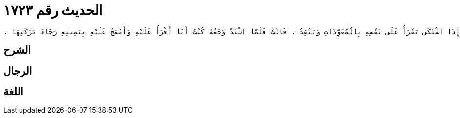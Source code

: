 
= الحديث رقم ١٧٢٣

[quote.hadith]
----
وَحَدَّثَنِي عَنْ مَالِكٍ، عَنِ ابْنِ شِهَابٍ، عَنْ عُرْوَةَ بْنِ الزُّبَيْرِ، عَنْ عَائِشَةَ، أَنَّ رَسُولَ اللَّهِ صلى الله عليه وسلم كَانَ إِذَا اشْتَكَى يَقْرَأُ عَلَى نَفْسِهِ بِالْمُعَوِّذَاتِ وَيَنْفِثُ ‏.‏ قَالَتْ فَلَمَّا اشْتَدَّ وَجَعُهُ كُنْتُ أَنَا أَقْرَأُ عَلَيْهِ وَأَمْسَحُ عَلَيْهِ بِيَمِينِهِ رَجَاءَ بَرَكَتِهَا ‏.‏
----

== الشرح

== الرجال

== اللغة
    
